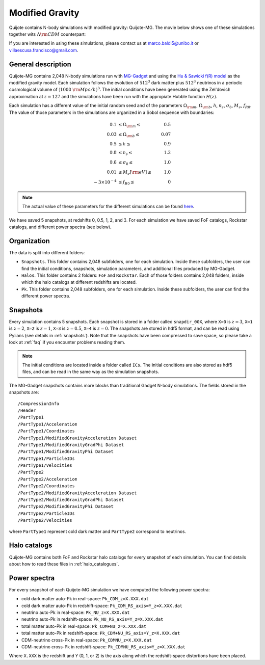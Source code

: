 .. _mg:

================
Modified Gravity
================

Quijote contains N-body simulations with modified gravity: Quijote-MG. The movie below shows one of these simulations together wits :math:`\Lambda {\rm CDM}` counterpart:

.. raw:: html

   <iframe width="560" height="315" src="https://www.youtube.com/embed/D0NjEgSB3Is" title="YouTube video player" frameborder="0" allow="accelerometer; autoplay; clipboard-write; encrypted-media; gyroscope; picture-in-picture; web-share" allowfullscreen></iframe>

   
If you are interested in using these simulations, please contact us at marco.baldi5@unibo.it or villaescusa.francisco@gmail.com.

General description
-------------------

Quijote-MG contains 2,048 N-body simulations run with `MG-Gadget <https://arxiv.org/abs/1305.2418>`_ and using the `Hu & Sawicki f(R) model <https://arxiv.org/abs/0705.1158>`_ as the modified gravity model. Each simulation follows the evolution of :math:`512^3` dark matter plus :math:`512^3` neutrinos in a periodic cosmological volume of :math:`(1000~{\rm Mpc}/h)^3`. The initial conditions have been generated using the Zel'dovich approximation at :math:`z=127` and the simulations have been run with the appropiate Hubble function :math:`H(z)`. 

Each simulation has a different value of the initial random seed and of the parameters :math:`\Omega_{\rm m}`, :math:`\Omega_{\rm b}`, :math:`h`, :math:`n_s`, :math:`\sigma_8`, :math:`M_\nu`, :math:`f_{R0}`. The value of those parameters in the simulations are organized in a Sobol sequence with boundaries:

.. math::

   0.1 & \leq \Omega_{\rm m} \leq & 0.5\\
   0.03 & \leq \Omega_{\rm b} \leq & 0.07\\
   0.5 & \leq h \leq & 0.9\\
   0.8 & \leq n_s \leq & 1.2\\
   0.6 & \leq \sigma_8 \leq & 1.0\\
   0.01 & \leq M_\nu[{\rm eV}] \leq & 1.0\\
   -3\times10^{-4} & \leq f_{R0} \leq & 0

.. Note::

   The actual value of these parameters for the different simulations can be found `here <https://github.com/franciscovillaescusa/Quijote-simulations/blob/master/modified_gravity/Cosmological_parameters.txt>`__. 
   
We have saved 5 snapshots, at redshifts 0, 0.5, 1, 2, and 3. For each simulation we have saved FoF catalogs, Rockstar catalogs, and different power spectra (see below).

Organization
------------

The data is split into different folders:

- ``Snapshots``. This folder contains 2,048 subfolders, one for each simulation. Inside these subfolders, the user can find the initial conditions, snapshots, simulation parameters, and additional files produced by MG-Gadget.
- ``Halos``. This folder contains 2 folders: ``FoF`` and ``Rockstar``. Each of those folders contains 2,048 folders, inside which the halo catalogs at different redshifts are located.
- ``Pk``. This folder contains 2,048 subfolders, one for each simulation. Inside these subfolders, the user can find the different power spectra.

Snapshots
---------

Every simulation contains 5 snapshots. Each snapshot is stored in a folder called ``snapdir_00X``, where ``X=0`` is :math:`z=3`, ``X=1`` is :math:`z=2`, ``X=2`` is :math:`z=1`, ``X=3`` is :math:`z=0.5`, ``X=4`` is :math:`z=0`. The snapshots are stored in hdf5 format, and can be read using Pylians (see details in :ref:`snapshots`). Note that the snapshots have been compressed to save space, so please take a look at :ref:`faq` if you encounter problems reading them.

.. Note::

   The initial conditions are located inside a folder called ``ICs``. The initial conditions are also stored as hdf5 files, and can be read in the same way as the simulation snapshots.

The MG-Gadget snapshots contains more blocks than traditional Gadget N-body simulations. The fields stored in the snapshots are:

::
   
   /CompressionInfo     	
   /Header              	
   /PartType1           	
   /PartType1/Acceleration  
   /PartType1/Coordinates   
   /PartType1/ModifiedGravityAcceleration Dataset 
   /PartType1/ModifiedGravityGradPhi Dataset 
   /PartType1/ModifiedGravityPhi Dataset 
   /PartType1/ParticleIDs   
   /PartType1/Velocities	
   /PartType2           	
   /PartType2/Acceleration  
   /PartType2/Coordinates   
   /PartType2/ModifiedGravityAcceleration Dataset 
   /PartType2/ModifiedGravityGradPhi Dataset 
   /PartType2/ModifiedGravityPhi Dataset 
   /PartType2/ParticleIDs   
   /PartType2/Velocities	

where ``PartType1`` represent cold dark matter and ``PartType2`` correspond to neutrinos.
   


Halo catalogs
-------------

Quijote-MG contains both FoF and Rockstar halo catalogs for every snapshot of each simulation. You can find details about how to read these files in :ref:`halo_catalogues`.

Power spectra
-------------

For every snapshot of each Quijote-MG simulation we have computed the following power spectra:

- cold dark matter auto-Pk in real-space: ``Pk_CDM_z=X.XXX.dat``
- cold dark matter auto-Pk in redshift-space: ``Pk_CDM_RS_axis=Y_z=X.XXX.dat``
- neutrino auto-Pk in real-space: ``Pk_NU_z=X.XXX.dat``
- neutrino auto-Pk in redshift-space: ``Pk_NU_RS_axis=Y_z=X.XXX.dat``
- total matter auto-Pk in real-space: ``Pk_CDM+NU_z=X.XXX.dat``
- total matter auto-Pk in redshift-space: ``Pk_CDM+NU_RS_axis=Y_z=X.XXX.dat``
- CDM-neutrino cross-Pk in real-space: ``Pk_CDMNU_z=X.XXX.dat``
- CDM-neutrino cross-Pk in redshift-space: ``Pk_CDMNU_RS_axis=Y_z=X.XXX.dat``

Where ``X.XXX`` is the redshift and ``Y`` (0, 1, or 2) is the axis along which the redshift-space distortions have been placed.
